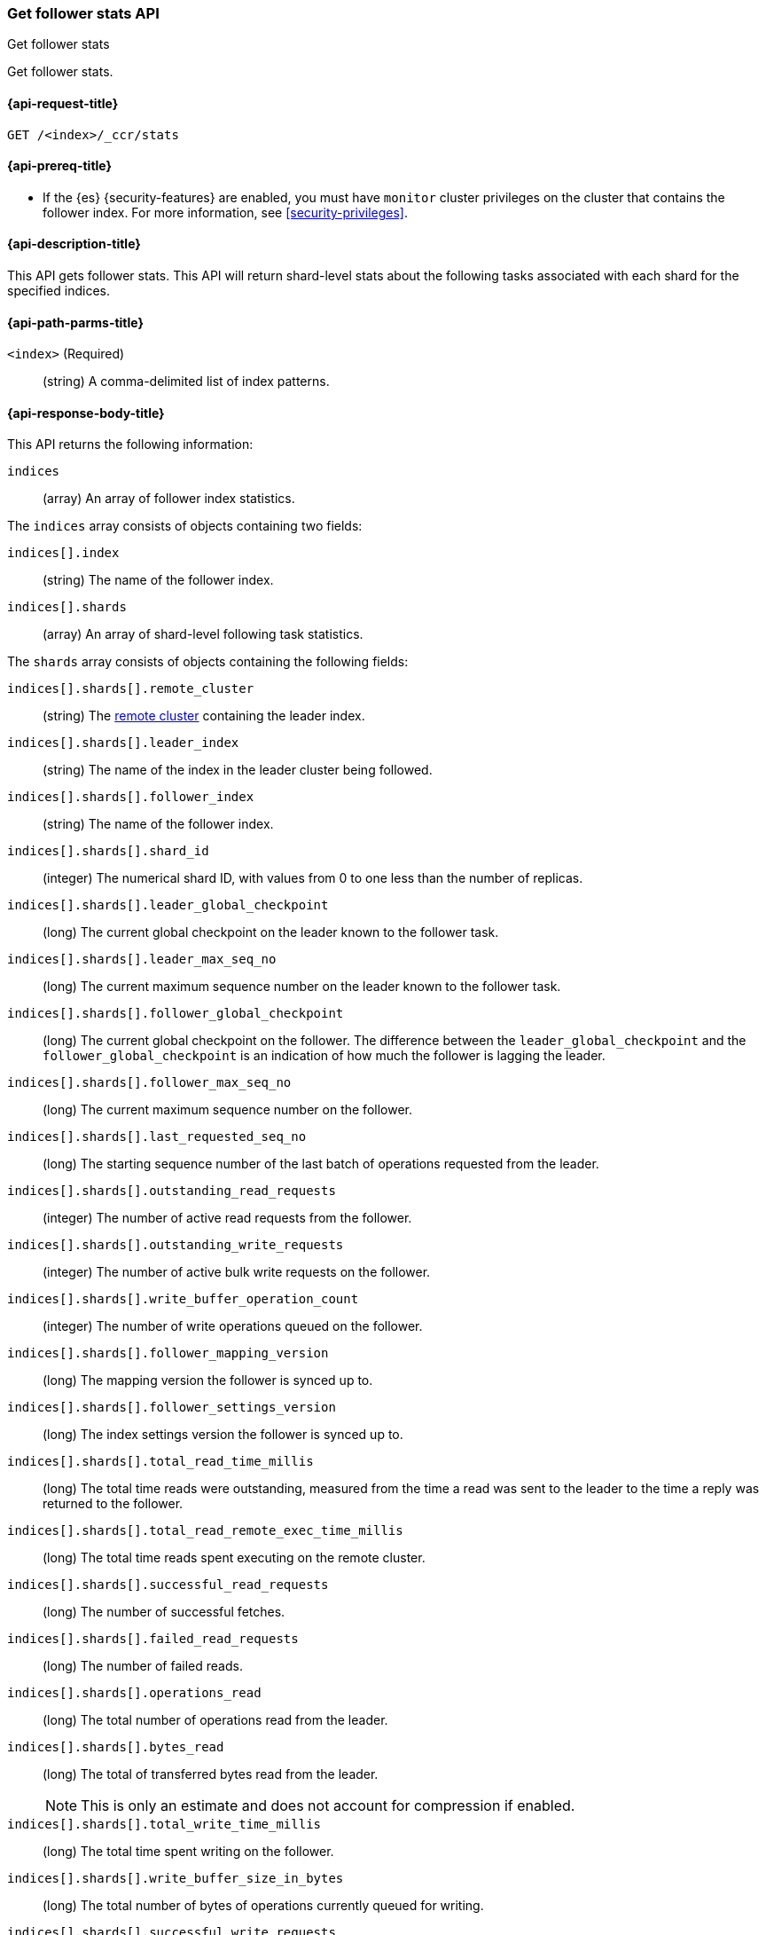 [role="xpack"]
[testenv="platinum"]
[[ccr-get-follow-stats]]
=== Get follower stats API
++++
<titleabbrev>Get follower stats</titleabbrev>
++++

Get follower stats.

[[ccr-get-follow-stats-request]]
==== {api-request-title}

//////////////////////////

[source,js]
--------------------------------------------------
PUT /follower_index/_ccr/follow?wait_for_active_shards=1
{
  "remote_cluster" : "remote_cluster",
  "leader_index" : "leader_index"
}
--------------------------------------------------
// CONSOLE
// TESTSETUP
// TEST[setup:remote_cluster_and_leader_index]

[source,js]
--------------------------------------------------
POST /follower_index/_ccr/pause_follow
--------------------------------------------------
// CONSOLE
// TEARDOWN

//////////////////////////

[source,js]
--------------------------------------------------
GET /<index>/_ccr/stats
--------------------------------------------------
// CONSOLE
// TEST[s/<index>/follower_index/]

[[ccr-get-follow-stats-prereqs]]
==== {api-prereq-title}

* If the {es} {security-features} are enabled, you must have `monitor` cluster
privileges on the cluster that contains the follower index. For more information,
see <<security-privileges>>.

[[ccr-get-follow-stats-desc]]
==== {api-description-title}

This API gets follower stats. This API will return shard-level stats about the
following tasks associated with each shard for the specified indices.

[[ccr-get-follow-stats-path-parms]]
==== {api-path-parms-title}

`<index>` (Required)::
  (string) A comma-delimited list of index patterns.

[[ccr-get-follow-stats-response-body]]
==== {api-response-body-title}

This API returns the following information:

`indices`::
  (array) An array of follower index statistics.

The `indices` array consists of objects containing two fields:

`indices[].index`::
  (string) The name of the follower index.

`indices[].shards`::
  (array) An array of shard-level following task statistics.

The `shards` array consists of objects containing the following fields:

`indices[].shards[].remote_cluster`::
  (string) The <<modules-remote-clusters,remote cluster>> containing the leader
  index.

`indices[].shards[].leader_index`::
  (string) The name of the index in the leader cluster being followed.

`indices[].shards[].follower_index`::
  (string) The name of the follower index.

`indices[].shards[].shard_id`::
  (integer) The numerical shard ID, with values from 0 to one less than the
  number of replicas.

`indices[].shards[].leader_global_checkpoint`::
  (long) The current global checkpoint on the leader known to the follower task.

`indices[].shards[].leader_max_seq_no`::
  (long) The current maximum sequence number on the leader known to the follower
  task.

`indices[].shards[].follower_global_checkpoint`::
  (long) The current global checkpoint on the follower. The difference between the
  `leader_global_checkpoint` and the `follower_global_checkpoint` is an
  indication of how much the follower is lagging the leader.

`indices[].shards[].follower_max_seq_no`::
  (long) The current maximum sequence number on the follower.

`indices[].shards[].last_requested_seq_no`::
  (long) The starting sequence number of the last batch of operations requested
  from the leader.

`indices[].shards[].outstanding_read_requests`::
  (integer) The number of active read requests from the follower.

`indices[].shards[].outstanding_write_requests`::
  (integer) The number of active bulk write requests on the follower.

`indices[].shards[].write_buffer_operation_count`::
  (integer) The number of write operations queued on the follower.

`indices[].shards[].follower_mapping_version`::
  (long) The mapping version the follower is synced up to.

`indices[].shards[].follower_settings_version`::
  (long) The index settings version the follower is synced up to.

`indices[].shards[].total_read_time_millis`::
  (long) The total time reads were outstanding, measured from the time a read
  was sent to the leader to the time a reply was returned to the follower.

`indices[].shards[].total_read_remote_exec_time_millis`::
  (long) The total time reads spent executing on the remote cluster.

`indices[].shards[].successful_read_requests`::
  (long) The number of successful fetches.

`indices[].shards[].failed_read_requests`::
  (long) The number of failed reads.

`indices[].shards[].operations_read`::
  (long) The total number of operations read from the leader.

`indices[].shards[].bytes_read`::
  (long) The total of transferred bytes read from the leader.
+
--
NOTE: This is only an estimate and does not account for compression if enabled.

--

`indices[].shards[].total_write_time_millis`::
  (long) The total time spent writing on the follower.

`indices[].shards[].write_buffer_size_in_bytes`::
  (long) The total number of bytes of operations currently queued for writing.

`indices[].shards[].successful_write_requests`::
  (long) The number of bulk write requests executed on the follower.

`indices[].shards[].failed_write_requests`::
  (long) The number of failed bulk write requests executed on the follower.

`indices[].shards[].operations_written`::
  (long) The number of operations written on the follower.

`indices[].shards[].read_exceptions`::
  (array) An array of objects representing failed reads.

The `read_exceptions` array consists of objects containing the following
fields:

`indices[].shards[].read_exceptions[].from_seq_no`::
  (long) The starting sequence number of the batch requested from the leader.

`indices[].shards[].read_exceptions[].retries`::
  (integer) The number of times the batch has been retried.

`indices[].shards[].read_exceptions[].exception`::
  (object) Represents the exception that caused the read to fail.

Continuing with the fields from `shards`:

`indices[].shards[].time_since_last_read_millis`::
  (long) The number of milliseconds since a read request was sent to the leader.
+
--
NOTE: When the follower is caught up to the leader, this number will
  increase up to the configured `read_poll_timeout` at which point another read
  request will be sent to the leader.

--

`indices[].fatal_exception`::
  (object) An object representing a fatal exception that cancelled the following
  task. In this situation, the following task must be resumed manually with the
  <<ccr-post-resume-follow,resume follower API>>.

[[ccr-get-follow-stats-examples]]
==== {api-examples-title}

This example retrieves follower stats:

[source,js]
--------------------------------------------------
GET /follower_index/_ccr/stats
--------------------------------------------------
// CONSOLE

The API returns the following results:

[source,js]
--------------------------------------------------
{
  "indices" : [
    {
      "index" : "follower_index",
      "shards" : [
        {
          "remote_cluster" : "remote_cluster",
          "leader_index" : "leader_index",
          "follower_index" : "follower_index",
          "shard_id" : 0,
          "leader_global_checkpoint" : 1024,
          "leader_max_seq_no" : 1536,
          "follower_global_checkpoint" : 768,
          "follower_max_seq_no" : 896,
          "last_requested_seq_no" : 897,
          "outstanding_read_requests" : 8,
          "outstanding_write_requests" : 2,
          "write_buffer_operation_count" : 64,
          "follower_mapping_version" : 4,
          "follower_settings_version" : 2,
          "total_read_time_millis" : 32768,
          "total_read_remote_exec_time_millis" : 16384,
          "successful_read_requests" : 32,
          "failed_read_requests" : 0,
          "operations_read" : 896,
          "bytes_read" : 32768,
          "total_write_time_millis" : 16384,
          "write_buffer_size_in_bytes" : 1536,
          "successful_write_requests" : 16,
          "failed_write_requests" : 0,
          "operations_written" : 832,
          "read_exceptions" : [ ],
          "time_since_last_read_millis" : 8
        }
      ]
    }
  ]
}
--------------------------------------------------
// TESTRESPONSE[s/"leader_global_checkpoint" : 1024/"leader_global_checkpoint" : $body.indices.0.shards.0.leader_global_checkpoint/]
// TESTRESPONSE[s/"leader_max_seq_no" : 1536/"leader_max_seq_no" : $body.indices.0.shards.0.leader_max_seq_no/]
// TESTRESPONSE[s/"follower_global_checkpoint" : 768/"follower_global_checkpoint" : $body.indices.0.shards.0.follower_global_checkpoint/]
// TESTRESPONSE[s/"follower_max_seq_no" : 896/"follower_max_seq_no" : $body.indices.0.shards.0.follower_max_seq_no/]
// TESTRESPONSE[s/"last_requested_seq_no" : 897/"last_requested_seq_no" : $body.indices.0.shards.0.last_requested_seq_no/]
// TESTRESPONSE[s/"outstanding_read_requests" : 8/"outstanding_read_requests" : $body.indices.0.shards.0.outstanding_read_requests/]
// TESTRESPONSE[s/"outstanding_write_requests" : 2/"outstanding_write_requests" : $body.indices.0.shards.0.outstanding_write_requests/]
// TESTRESPONSE[s/"write_buffer_operation_count" : 64/"write_buffer_operation_count" : $body.indices.0.shards.0.write_buffer_operation_count/]
// TESTRESPONSE[s/"follower_mapping_version" : 4/"follower_mapping_version" : $body.indices.0.shards.0.follower_mapping_version/]
// TESTRESPONSE[s/"follower_settings_version" : 2/"follower_settings_version" : $body.indices.0.shards.0.follower_settings_version/]
// TESTRESPONSE[s/"total_read_time_millis" : 32768/"total_read_time_millis" : $body.indices.0.shards.0.total_read_time_millis/]
// TESTRESPONSE[s/"total_read_remote_exec_time_millis" : 16384/"total_read_remote_exec_time_millis" : $body.indices.0.shards.0.total_read_remote_exec_time_millis/]
// TESTRESPONSE[s/"successful_read_requests" : 32/"successful_read_requests" : $body.indices.0.shards.0.successful_read_requests/]
// TESTRESPONSE[s/"failed_read_requests" : 0/"failed_read_requests" : $body.indices.0.shards.0.failed_read_requests/]
// TESTRESPONSE[s/"operations_read" : 896/"operations_read" : $body.indices.0.shards.0.operations_read/]
// TESTRESPONSE[s/"bytes_read" : 32768/"bytes_read" : $body.indices.0.shards.0.bytes_read/]
// TESTRESPONSE[s/"total_write_time_millis" : 16384/"total_write_time_millis" : $body.indices.0.shards.0.total_write_time_millis/]
// TESTRESPONSE[s/"write_buffer_size_in_bytes" : 1536/"write_buffer_size_in_bytes" : $body.indices.0.shards.0.write_buffer_size_in_bytes/]
// TESTRESPONSE[s/"successful_write_requests" : 16/"successful_write_requests" : $body.indices.0.shards.0.successful_write_requests/]
// TESTRESPONSE[s/"failed_write_requests" : 0/"failed_write_requests" : $body.indices.0.shards.0.failed_write_requests/]
// TESTRESPONSE[s/"operations_written" : 832/"operations_written" : $body.indices.0.shards.0.operations_written/]
// TESTRESPONSE[s/"time_since_last_read_millis" : 8/"time_since_last_read_millis" : $body.indices.0.shards.0.time_since_last_read_millis/]
